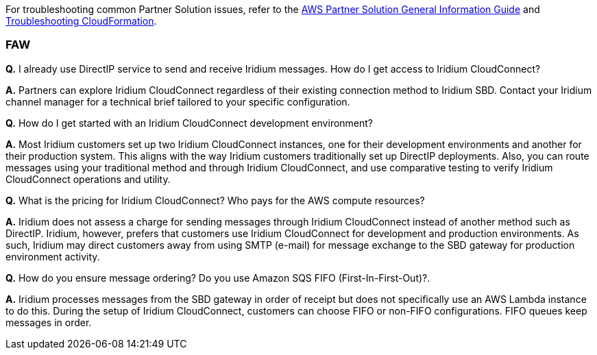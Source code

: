 // Add any unique troubleshooting steps here.

For troubleshooting common Partner Solution issues, refer to the https://fwd.aws/rA69w?[AWS Partner Solution General Information Guide^] and https://docs.aws.amazon.com/AWSCloudFormation/latest/UserGuide/troubleshooting.html[Troubleshooting CloudFormation^].

=== FAW

*Q.* I already use DirectIP service to send and receive Iridium messages. How do I get access to Iridium CloudConnect?

*A.* Partners can explore Iridium CloudConnect regardless of their existing connection method to Iridium SBD. Contact your Iridium channel manager for a technical brief tailored to your specific configuration.

*Q.* How do I get started with an Iridium CloudConnect development environment?

*A.* Most Iridium customers set up two Iridium CloudConnect instances, one for their development environments and another for their production system. This aligns with the way Iridium customers traditionally set up DirectIP deployments. Also, you can route messages using your traditional method and through Iridium CloudConnect, and use comparative testing to verify Iridium CloudConnect operations and utility.

*Q.* What is the pricing for Iridium CloudConnect? Who pays for the AWS compute resources?

*A.* Iridium does not assess a charge for sending messages through Iridium CloudConnect instead of another method such as DirectIP. Iridium, however, prefers that customers use Iridium CloudConnect for development and production environments. As such, Iridium may
direct customers away from using SMTP (e-mail) for message exchange to the SBD gateway for production environment activity.

*Q.* How do you ensure message ordering? Do you use Amazon SQS FIFO (First-In-First-Out)?.

*A.* Iridium processes messages from the SBD gateway in order of receipt but does not specifically use an AWS Lambda instance to do this. During the setup of Iridium CloudConnect, customers can choose FIFO or non-FIFO configurations. FIFO queues keep messages in order.

// == Resources
// Uncomment section and add links to any external resources that are specified by the partner.
